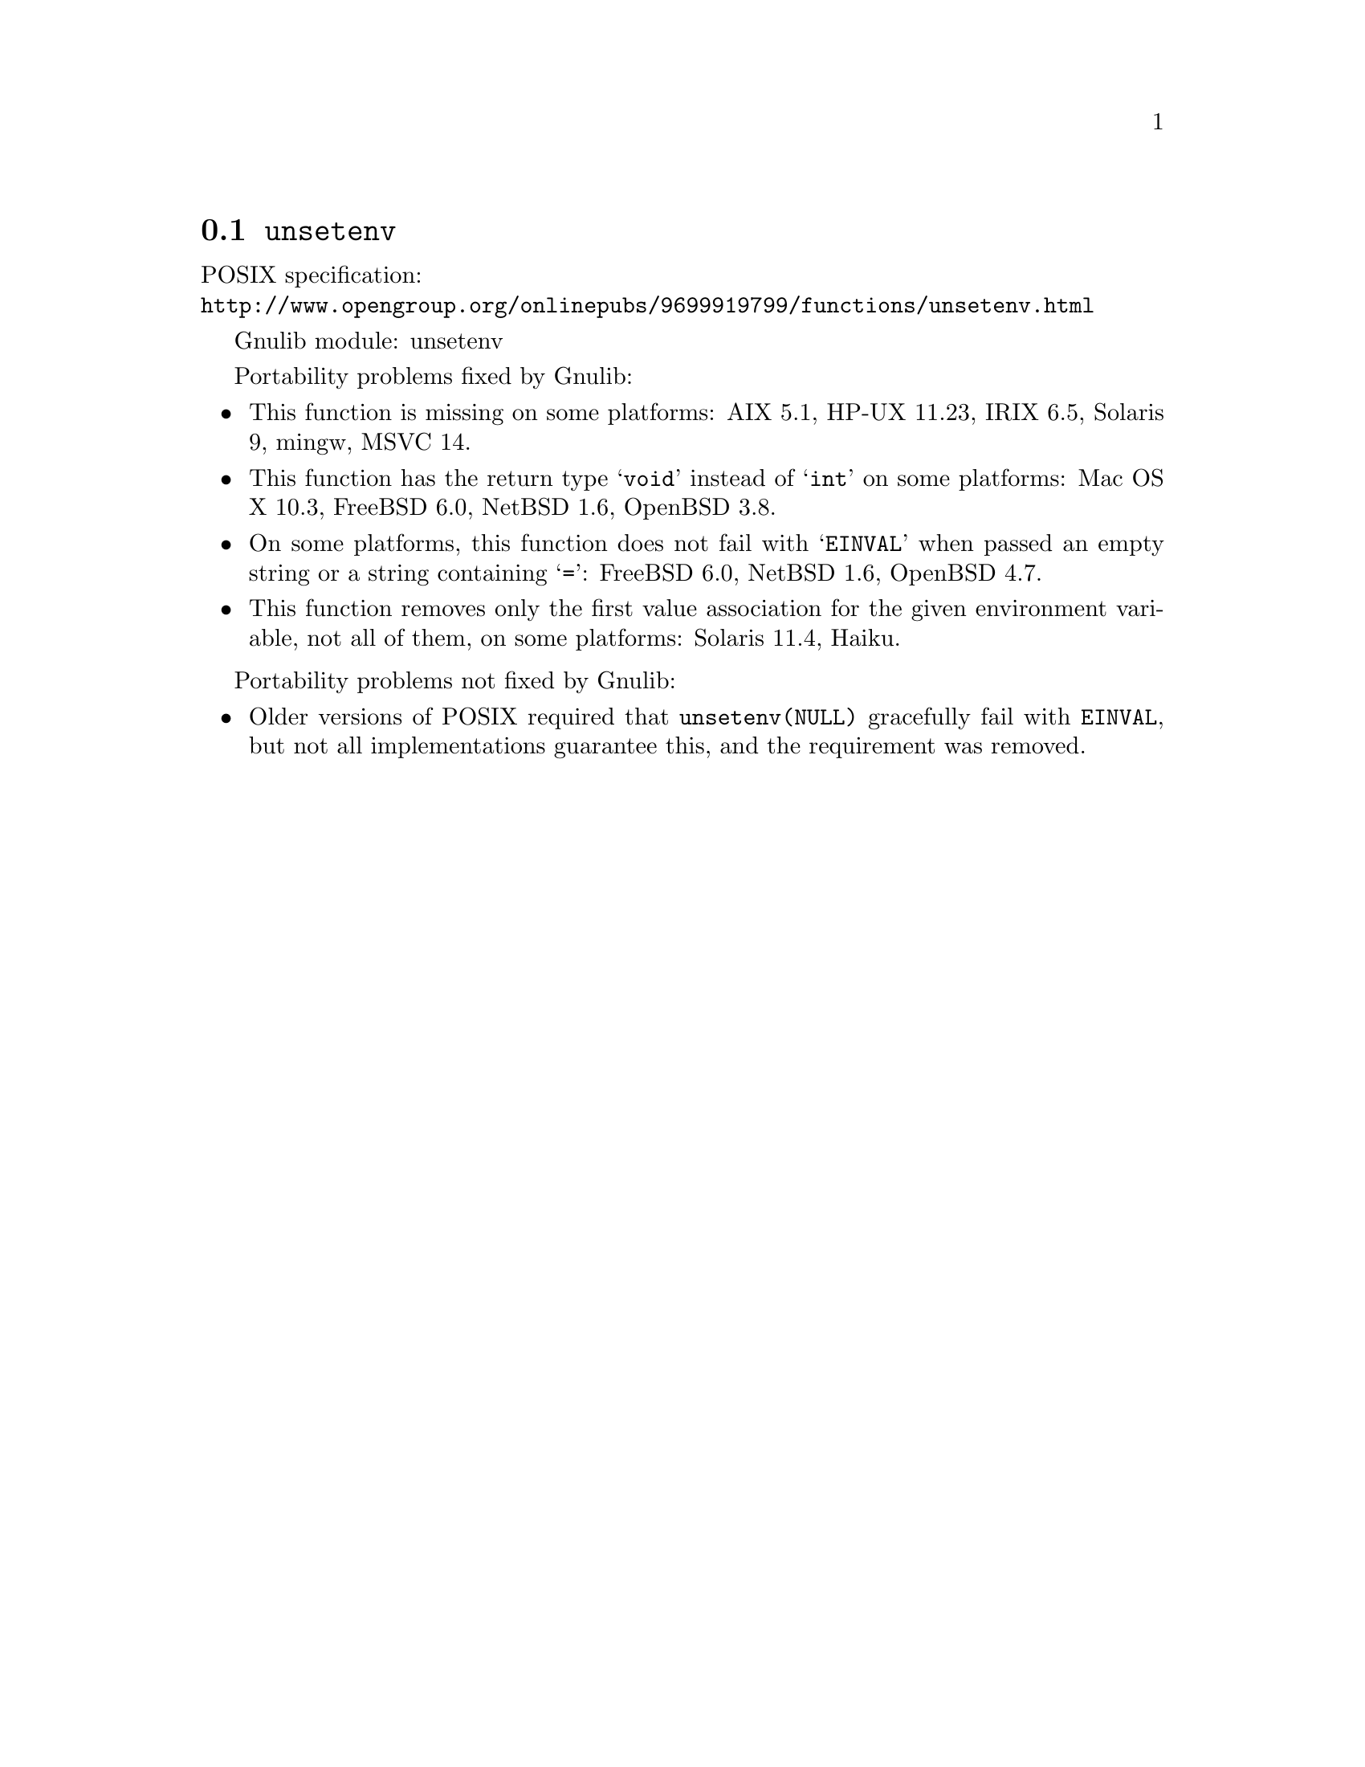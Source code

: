 @node unsetenv
@section @code{unsetenv}
@findex unsetenv

POSIX specification:@* @url{http://www.opengroup.org/onlinepubs/9699919799/functions/unsetenv.html}

Gnulib module: unsetenv

Portability problems fixed by Gnulib:
@itemize
@item
This function is missing on some platforms:
AIX 5.1, HP-UX 11.23, IRIX 6.5, Solaris 9, mingw, MSVC 14.
@item
This function has the return type @samp{void} instead of @samp{int} on some
platforms:
Mac OS X 10.3, FreeBSD 6.0, NetBSD 1.6, OpenBSD 3.8.
@item
On some platforms, this function does not fail with @samp{EINVAL} when
passed an empty string or a string containing @samp{=}:
FreeBSD 6.0, NetBSD 1.6, OpenBSD 4.7.
@item
This function removes only the first value association for the given
environment variable, not all of them, on some platforms:
Solaris 11.4, Haiku.
@end itemize

Portability problems not fixed by Gnulib:
@itemize
@item
Older versions of POSIX required that @code{unsetenv(NULL)} gracefully
fail with @code{EINVAL}, but not all implementations guarantee this,
and the requirement was removed.
@end itemize
